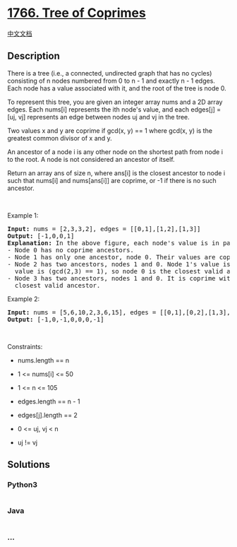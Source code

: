 * [[https://leetcode.com/problems/tree-of-coprimes][1766. Tree of
Coprimes]]
  :PROPERTIES:
  :CUSTOM_ID: tree-of-coprimes
  :END:
[[./solution/1700-1799/1766.Tree of Coprimes/README.org][中文文档]]

** Description
   :PROPERTIES:
   :CUSTOM_ID: description
   :END:

#+begin_html
  <p>
#+end_html

There is a tree (i.e., a connected, undirected graph that has no cycles)
consisting of n nodes numbered from 0 to n - 1 and exactly n - 1 edges.
Each node has a value associated with it, and the root of the tree is
node 0.

#+begin_html
  </p>
#+end_html

#+begin_html
  <p>
#+end_html

To represent this tree, you are given an integer array nums and a 2D
array edges. Each nums[i] represents the ith node's value, and each
edges[j] = [uj, vj] represents an edge between nodes uj and vj in the
tree.

#+begin_html
  </p>
#+end_html

#+begin_html
  <p>
#+end_html

Two values x and y are coprime if gcd(x, y) == 1 where gcd(x, y) is the
greatest common divisor of x and y.

#+begin_html
  </p>
#+end_html

#+begin_html
  <p>
#+end_html

An ancestor of a node i is any other node on the shortest path from node
i to the root. A node is not considered an ancestor of itself.

#+begin_html
  </p>
#+end_html

#+begin_html
  <p>
#+end_html

Return an array ans of size n, where ans[i] is the closest ancestor to
node i such that nums[i] and nums[ans[i]] are coprime, or -1 if there is
no such ancestor.

#+begin_html
  </p>
#+end_html

#+begin_html
  <p>
#+end_html

 

#+begin_html
  </p>
#+end_html

#+begin_html
  <p>
#+end_html

Example 1:

#+begin_html
  </p>
#+end_html

#+begin_html
  <p>
#+end_html

#+begin_html
  </p>
#+end_html

#+begin_html
  <pre>
  <strong>Input:</strong> nums = [2,3,3,2], edges = [[0,1],[1,2],[1,3]]
  <strong>Output:</strong> [-1,0,0,1]
  <strong>Explanation:</strong> In the above figure, each node&#39;s value is in parentheses.
  - Node 0 has no coprime ancestors.
  - Node 1 has only one ancestor, node 0. Their values are coprime (gcd(2,3) == 1).
  - Node 2 has two ancestors, nodes 1 and 0. Node 1&#39;s value is not coprime (gcd(3,3) == 3), but node 0&#39;s
    value is (gcd(2,3) == 1), so node 0 is the closest valid ancestor.
  - Node 3 has two ancestors, nodes 1 and 0. It is coprime with node 1 (gcd(3,2) == 1), so node 1 is its
    closest valid ancestor.
  </pre>
#+end_html

#+begin_html
  <p>
#+end_html

Example 2:

#+begin_html
  </p>
#+end_html

#+begin_html
  <p>
#+end_html

#+begin_html
  </p>
#+end_html

#+begin_html
  <pre>
  <strong>Input:</strong> nums = [5,6,10,2,3,6,15], edges = [[0,1],[0,2],[1,3],[1,4],[2,5],[2,6]]
  <strong>Output:</strong> [-1,0,-1,0,0,0,-1]
  </pre>
#+end_html

#+begin_html
  <p>
#+end_html

 

#+begin_html
  </p>
#+end_html

#+begin_html
  <p>
#+end_html

Constraints:

#+begin_html
  </p>
#+end_html

#+begin_html
  <ul>
#+end_html

#+begin_html
  <li>
#+end_html

nums.length == n

#+begin_html
  </li>
#+end_html

#+begin_html
  <li>
#+end_html

1 <= nums[i] <= 50

#+begin_html
  </li>
#+end_html

#+begin_html
  <li>
#+end_html

1 <= n <= 105

#+begin_html
  </li>
#+end_html

#+begin_html
  <li>
#+end_html

edges.length == n - 1

#+begin_html
  </li>
#+end_html

#+begin_html
  <li>
#+end_html

edges[j].length == 2

#+begin_html
  </li>
#+end_html

#+begin_html
  <li>
#+end_html

0 <= uj, vj < n

#+begin_html
  </li>
#+end_html

#+begin_html
  <li>
#+end_html

uj != vj

#+begin_html
  </li>
#+end_html

#+begin_html
  </ul>
#+end_html

** Solutions
   :PROPERTIES:
   :CUSTOM_ID: solutions
   :END:

#+begin_html
  <!-- tabs:start -->
#+end_html

*** *Python3*
    :PROPERTIES:
    :CUSTOM_ID: python3
    :END:
#+begin_src python
#+end_src

*** *Java*
    :PROPERTIES:
    :CUSTOM_ID: java
    :END:
#+begin_src java
#+end_src

*** *...*
    :PROPERTIES:
    :CUSTOM_ID: section
    :END:
#+begin_example
#+end_example

#+begin_html
  <!-- tabs:end -->
#+end_html
